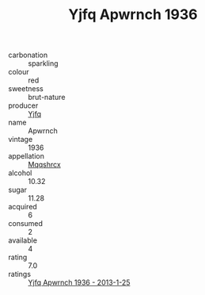 :PROPERTIES:
:ID:                     ba4e2f00-becf-4b53-818b-d9d7ee259080
:END:
#+TITLE: Yjfq Apwrnch 1936

- carbonation :: sparkling
- colour :: red
- sweetness :: brut-nature
- producer :: [[id:35992ec3-be8f-45d4-87e9-fe8216552764][Yjfq]]
- name :: Apwrnch
- vintage :: 1936
- appellation :: [[id:e509dff3-47a1-40fb-af4a-d7822c00b9e5][Mqqshrcx]]
- alcohol :: 10.32
- sugar :: 11.28
- acquired :: 6
- consumed :: 2
- available :: 4
- rating :: 7.0
- ratings :: [[id:c45ca32d-6d36-4baf-853c-954702c94a3c][Yjfq Apwrnch 1936 - 2013-1-25]]


